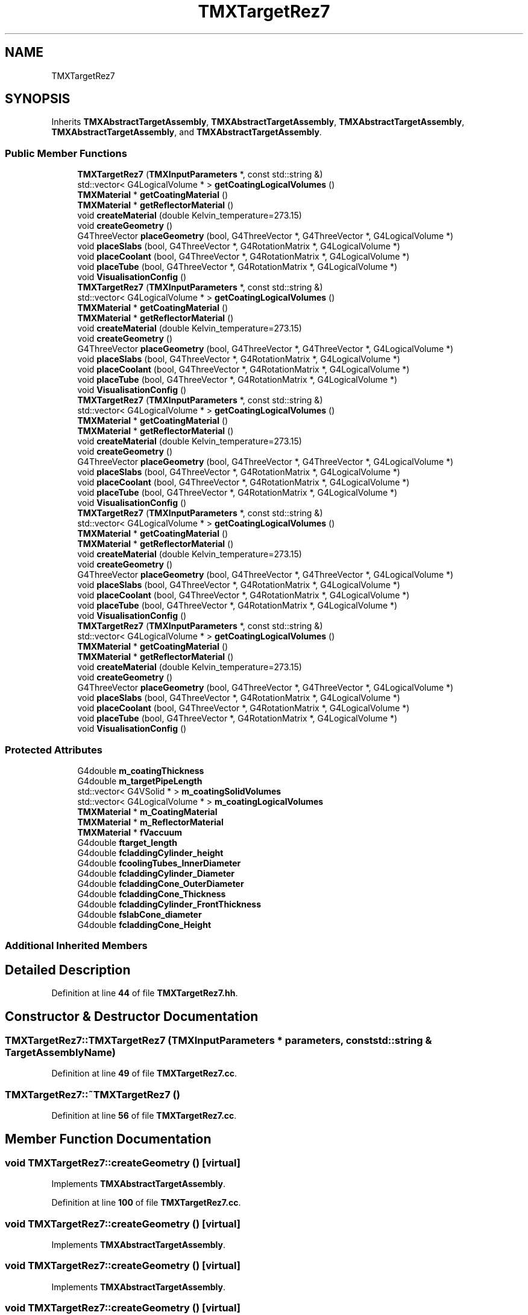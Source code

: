 .TH "TMXTargetRez7" 3 "Fri Oct 15 2021" "Version Version 1.0" "Transmutex Documentation" \" -*- nroff -*-
.ad l
.nh
.SH NAME
TMXTargetRez7
.SH SYNOPSIS
.br
.PP
.PP
Inherits \fBTMXAbstractTargetAssembly\fP, \fBTMXAbstractTargetAssembly\fP, \fBTMXAbstractTargetAssembly\fP, \fBTMXAbstractTargetAssembly\fP, and \fBTMXAbstractTargetAssembly\fP\&.
.SS "Public Member Functions"

.in +1c
.ti -1c
.RI "\fBTMXTargetRez7\fP (\fBTMXInputParameters\fP *, const std::string &)"
.br
.ti -1c
.RI "std::vector< G4LogicalVolume * > \fBgetCoatingLogicalVolumes\fP ()"
.br
.ti -1c
.RI "\fBTMXMaterial\fP * \fBgetCoatingMaterial\fP ()"
.br
.ti -1c
.RI "\fBTMXMaterial\fP * \fBgetReflectorMaterial\fP ()"
.br
.ti -1c
.RI "void \fBcreateMaterial\fP (double Kelvin_temperature=273\&.15)"
.br
.ti -1c
.RI "void \fBcreateGeometry\fP ()"
.br
.ti -1c
.RI "G4ThreeVector \fBplaceGeometry\fP (bool, G4ThreeVector *, G4ThreeVector *, G4LogicalVolume *)"
.br
.ti -1c
.RI "void \fBplaceSlabs\fP (bool, G4ThreeVector *, G4RotationMatrix *, G4LogicalVolume *)"
.br
.ti -1c
.RI "void \fBplaceCoolant\fP (bool, G4ThreeVector *, G4RotationMatrix *, G4LogicalVolume *)"
.br
.ti -1c
.RI "void \fBplaceTube\fP (bool, G4ThreeVector *, G4RotationMatrix *, G4LogicalVolume *)"
.br
.ti -1c
.RI "void \fBVisualisationConfig\fP ()"
.br
.ti -1c
.RI "\fBTMXTargetRez7\fP (\fBTMXInputParameters\fP *, const std::string &)"
.br
.ti -1c
.RI "std::vector< G4LogicalVolume * > \fBgetCoatingLogicalVolumes\fP ()"
.br
.ti -1c
.RI "\fBTMXMaterial\fP * \fBgetCoatingMaterial\fP ()"
.br
.ti -1c
.RI "\fBTMXMaterial\fP * \fBgetReflectorMaterial\fP ()"
.br
.ti -1c
.RI "void \fBcreateMaterial\fP (double Kelvin_temperature=273\&.15)"
.br
.ti -1c
.RI "void \fBcreateGeometry\fP ()"
.br
.ti -1c
.RI "G4ThreeVector \fBplaceGeometry\fP (bool, G4ThreeVector *, G4ThreeVector *, G4LogicalVolume *)"
.br
.ti -1c
.RI "void \fBplaceSlabs\fP (bool, G4ThreeVector *, G4RotationMatrix *, G4LogicalVolume *)"
.br
.ti -1c
.RI "void \fBplaceCoolant\fP (bool, G4ThreeVector *, G4RotationMatrix *, G4LogicalVolume *)"
.br
.ti -1c
.RI "void \fBplaceTube\fP (bool, G4ThreeVector *, G4RotationMatrix *, G4LogicalVolume *)"
.br
.ti -1c
.RI "void \fBVisualisationConfig\fP ()"
.br
.ti -1c
.RI "\fBTMXTargetRez7\fP (\fBTMXInputParameters\fP *, const std::string &)"
.br
.ti -1c
.RI "std::vector< G4LogicalVolume * > \fBgetCoatingLogicalVolumes\fP ()"
.br
.ti -1c
.RI "\fBTMXMaterial\fP * \fBgetCoatingMaterial\fP ()"
.br
.ti -1c
.RI "\fBTMXMaterial\fP * \fBgetReflectorMaterial\fP ()"
.br
.ti -1c
.RI "void \fBcreateMaterial\fP (double Kelvin_temperature=273\&.15)"
.br
.ti -1c
.RI "void \fBcreateGeometry\fP ()"
.br
.ti -1c
.RI "G4ThreeVector \fBplaceGeometry\fP (bool, G4ThreeVector *, G4ThreeVector *, G4LogicalVolume *)"
.br
.ti -1c
.RI "void \fBplaceSlabs\fP (bool, G4ThreeVector *, G4RotationMatrix *, G4LogicalVolume *)"
.br
.ti -1c
.RI "void \fBplaceCoolant\fP (bool, G4ThreeVector *, G4RotationMatrix *, G4LogicalVolume *)"
.br
.ti -1c
.RI "void \fBplaceTube\fP (bool, G4ThreeVector *, G4RotationMatrix *, G4LogicalVolume *)"
.br
.ti -1c
.RI "void \fBVisualisationConfig\fP ()"
.br
.ti -1c
.RI "\fBTMXTargetRez7\fP (\fBTMXInputParameters\fP *, const std::string &)"
.br
.ti -1c
.RI "std::vector< G4LogicalVolume * > \fBgetCoatingLogicalVolumes\fP ()"
.br
.ti -1c
.RI "\fBTMXMaterial\fP * \fBgetCoatingMaterial\fP ()"
.br
.ti -1c
.RI "\fBTMXMaterial\fP * \fBgetReflectorMaterial\fP ()"
.br
.ti -1c
.RI "void \fBcreateMaterial\fP (double Kelvin_temperature=273\&.15)"
.br
.ti -1c
.RI "void \fBcreateGeometry\fP ()"
.br
.ti -1c
.RI "G4ThreeVector \fBplaceGeometry\fP (bool, G4ThreeVector *, G4ThreeVector *, G4LogicalVolume *)"
.br
.ti -1c
.RI "void \fBplaceSlabs\fP (bool, G4ThreeVector *, G4RotationMatrix *, G4LogicalVolume *)"
.br
.ti -1c
.RI "void \fBplaceCoolant\fP (bool, G4ThreeVector *, G4RotationMatrix *, G4LogicalVolume *)"
.br
.ti -1c
.RI "void \fBplaceTube\fP (bool, G4ThreeVector *, G4RotationMatrix *, G4LogicalVolume *)"
.br
.ti -1c
.RI "void \fBVisualisationConfig\fP ()"
.br
.ti -1c
.RI "\fBTMXTargetRez7\fP (\fBTMXInputParameters\fP *, const std::string &)"
.br
.ti -1c
.RI "std::vector< G4LogicalVolume * > \fBgetCoatingLogicalVolumes\fP ()"
.br
.ti -1c
.RI "\fBTMXMaterial\fP * \fBgetCoatingMaterial\fP ()"
.br
.ti -1c
.RI "\fBTMXMaterial\fP * \fBgetReflectorMaterial\fP ()"
.br
.ti -1c
.RI "void \fBcreateMaterial\fP (double Kelvin_temperature=273\&.15)"
.br
.ti -1c
.RI "void \fBcreateGeometry\fP ()"
.br
.ti -1c
.RI "G4ThreeVector \fBplaceGeometry\fP (bool, G4ThreeVector *, G4ThreeVector *, G4LogicalVolume *)"
.br
.ti -1c
.RI "void \fBplaceSlabs\fP (bool, G4ThreeVector *, G4RotationMatrix *, G4LogicalVolume *)"
.br
.ti -1c
.RI "void \fBplaceCoolant\fP (bool, G4ThreeVector *, G4RotationMatrix *, G4LogicalVolume *)"
.br
.ti -1c
.RI "void \fBplaceTube\fP (bool, G4ThreeVector *, G4RotationMatrix *, G4LogicalVolume *)"
.br
.ti -1c
.RI "void \fBVisualisationConfig\fP ()"
.br
.in -1c
.SS "Protected Attributes"

.in +1c
.ti -1c
.RI "G4double \fBm_coatingThickness\fP"
.br
.ti -1c
.RI "G4double \fBm_targetPipeLength\fP"
.br
.ti -1c
.RI "std::vector< G4VSolid * > \fBm_coatingSolidVolumes\fP"
.br
.ti -1c
.RI "std::vector< G4LogicalVolume * > \fBm_coatingLogicalVolumes\fP"
.br
.ti -1c
.RI "\fBTMXMaterial\fP * \fBm_CoatingMaterial\fP"
.br
.ti -1c
.RI "\fBTMXMaterial\fP * \fBm_ReflectorMaterial\fP"
.br
.ti -1c
.RI "\fBTMXMaterial\fP * \fBfVaccuum\fP"
.br
.ti -1c
.RI "G4double \fBftarget_length\fP"
.br
.ti -1c
.RI "G4double \fBfcladdingCylinder_height\fP"
.br
.ti -1c
.RI "G4double \fBfcoolingTubes_InnerDiameter\fP"
.br
.ti -1c
.RI "G4double \fBfcladdingCylinder_Diameter\fP"
.br
.ti -1c
.RI "G4double \fBfcladdingCone_OuterDiameter\fP"
.br
.ti -1c
.RI "G4double \fBfcladdingCone_Thickness\fP"
.br
.ti -1c
.RI "G4double \fBfcladdingCylinder_FrontThickness\fP"
.br
.ti -1c
.RI "G4double \fBfslabCone_diameter\fP"
.br
.ti -1c
.RI "G4double \fBfcladdingCone_Height\fP"
.br
.in -1c
.SS "Additional Inherited Members"
.SH "Detailed Description"
.PP 
Definition at line \fB44\fP of file \fBTMXTargetRez7\&.hh\fP\&.
.SH "Constructor & Destructor Documentation"
.PP 
.SS "TMXTargetRez7::TMXTargetRez7 (\fBTMXInputParameters\fP * parameters, const std::string & TargetAssemblyName)"

.PP
Definition at line \fB49\fP of file \fBTMXTargetRez7\&.cc\fP\&.
.SS "TMXTargetRez7::~TMXTargetRez7 ()"

.PP
Definition at line \fB56\fP of file \fBTMXTargetRez7\&.cc\fP\&.
.SH "Member Function Documentation"
.PP 
.SS "void TMXTargetRez7::createGeometry ()\fC [virtual]\fP"

.PP
Implements \fBTMXAbstractTargetAssembly\fP\&.
.PP
Definition at line \fB100\fP of file \fBTMXTargetRez7\&.cc\fP\&.
.SS "void TMXTargetRez7::createGeometry ()\fC [virtual]\fP"

.PP
Implements \fBTMXAbstractTargetAssembly\fP\&.
.SS "void TMXTargetRez7::createGeometry ()\fC [virtual]\fP"

.PP
Implements \fBTMXAbstractTargetAssembly\fP\&.
.SS "void TMXTargetRez7::createGeometry ()\fC [virtual]\fP"

.PP
Implements \fBTMXAbstractTargetAssembly\fP\&.
.SS "void TMXTargetRez7::createGeometry ()\fC [virtual]\fP"

.PP
Implements \fBTMXAbstractTargetAssembly\fP\&.
.SS "void TMXTargetRez7::createMaterial (double Kelvin_temperature = \fC273\&.15\fP)\fC [virtual]\fP"

.PP
Reimplemented from \fBTMXAbstractTargetAssembly\fP\&.
.PP
Definition at line \fB58\fP of file \fBTMXTargetRez7\&.cc\fP\&.
.SS "void TMXTargetRez7::createMaterial (double Kelvin_temperature = \fC273\&.15\fP)\fC [virtual]\fP"

.PP
Reimplemented from \fBTMXAbstractTargetAssembly\fP\&.
.SS "void TMXTargetRez7::createMaterial (double Kelvin_temperature = \fC273\&.15\fP)\fC [virtual]\fP"

.PP
Reimplemented from \fBTMXAbstractTargetAssembly\fP\&.
.SS "void TMXTargetRez7::createMaterial (double Kelvin_temperature = \fC273\&.15\fP)\fC [virtual]\fP"

.PP
Reimplemented from \fBTMXAbstractTargetAssembly\fP\&.
.SS "void TMXTargetRez7::createMaterial (double Kelvin_temperature = \fC273\&.15\fP)\fC [virtual]\fP"

.PP
Reimplemented from \fBTMXAbstractTargetAssembly\fP\&.
.SS "std::vector< G4LogicalVolume * > TMXTargetRez7::getCoatingLogicalVolumes ()"

.PP
Definition at line \fB360\fP of file \fBTMXTargetRez7\&.cc\fP\&.
.SS "\fBTMXMaterial\fP * TMXTargetRez7::getCoatingMaterial ()"

.PP
Definition at line \fB371\fP of file \fBTMXTargetRez7\&.cc\fP\&.
.SS "\fBTMXMaterial\fP * TMXTargetRez7::getReflectorMaterial ()"

.PP
Definition at line \fB375\fP of file \fBTMXTargetRez7\&.cc\fP\&.
.SS "void TMXTargetRez7::placeCoolant (bool overlap, G4ThreeVector * centerTarget, G4RotationMatrix * RotationFromXaxis, G4LogicalVolume * masterVolume)\fC [virtual]\fP"

.PP
Implements \fBTMXAbstractTargetAssembly\fP\&.
.PP
Definition at line \fB264\fP of file \fBTMXTargetRez7\&.cc\fP\&.
.SS "void TMXTargetRez7::placeCoolant (bool, G4ThreeVector *, G4RotationMatrix *, G4LogicalVolume *)\fC [virtual]\fP"

.PP
Implements \fBTMXAbstractTargetAssembly\fP\&.
.SS "void TMXTargetRez7::placeCoolant (bool, G4ThreeVector *, G4RotationMatrix *, G4LogicalVolume *)\fC [virtual]\fP"

.PP
Implements \fBTMXAbstractTargetAssembly\fP\&.
.SS "void TMXTargetRez7::placeCoolant (bool, G4ThreeVector *, G4RotationMatrix *, G4LogicalVolume *)\fC [virtual]\fP"

.PP
Implements \fBTMXAbstractTargetAssembly\fP\&.
.SS "void TMXTargetRez7::placeCoolant (bool, G4ThreeVector *, G4RotationMatrix *, G4LogicalVolume *)\fC [virtual]\fP"

.PP
Implements \fBTMXAbstractTargetAssembly\fP\&.
.SS "G4ThreeVector TMXTargetRez7::placeGeometry (bool overlap, G4ThreeVector * centerTarget, G4ThreeVector * beamDirection, G4LogicalVolume * masterVolume)\fC [virtual]\fP"

.PP
Implements \fBTMXAbstractTargetAssembly\fP\&.
.PP
Definition at line \fB224\fP of file \fBTMXTargetRez7\&.cc\fP\&.
.SS "G4ThreeVector TMXTargetRez7::placeGeometry (bool, G4ThreeVector *, G4ThreeVector *, G4LogicalVolume *)\fC [virtual]\fP"

.PP
Implements \fBTMXAbstractTargetAssembly\fP\&.
.SS "G4ThreeVector TMXTargetRez7::placeGeometry (bool, G4ThreeVector *, G4ThreeVector *, G4LogicalVolume *)\fC [virtual]\fP"

.PP
Implements \fBTMXAbstractTargetAssembly\fP\&.
.SS "G4ThreeVector TMXTargetRez7::placeGeometry (bool, G4ThreeVector *, G4ThreeVector *, G4LogicalVolume *)\fC [virtual]\fP"

.PP
Implements \fBTMXAbstractTargetAssembly\fP\&.
.SS "G4ThreeVector TMXTargetRez7::placeGeometry (bool, G4ThreeVector *, G4ThreeVector *, G4LogicalVolume *)\fC [virtual]\fP"

.PP
Implements \fBTMXAbstractTargetAssembly\fP\&.
.SS "void TMXTargetRez7::placeSlabs (bool overlap, G4ThreeVector * centerTarget, G4RotationMatrix * RotationFromXaxis, G4LogicalVolume * masterVolume)\fC [virtual]\fP"

.PP
Implements \fBTMXAbstractTargetAssembly\fP\&.
.PP
Definition at line \fB238\fP of file \fBTMXTargetRez7\&.cc\fP\&.
.SS "void TMXTargetRez7::placeSlabs (bool, G4ThreeVector *, G4RotationMatrix *, G4LogicalVolume *)\fC [virtual]\fP"

.PP
Implements \fBTMXAbstractTargetAssembly\fP\&.
.SS "void TMXTargetRez7::placeSlabs (bool, G4ThreeVector *, G4RotationMatrix *, G4LogicalVolume *)\fC [virtual]\fP"

.PP
Implements \fBTMXAbstractTargetAssembly\fP\&.
.SS "void TMXTargetRez7::placeSlabs (bool, G4ThreeVector *, G4RotationMatrix *, G4LogicalVolume *)\fC [virtual]\fP"

.PP
Implements \fBTMXAbstractTargetAssembly\fP\&.
.SS "void TMXTargetRez7::placeSlabs (bool, G4ThreeVector *, G4RotationMatrix *, G4LogicalVolume *)\fC [virtual]\fP"

.PP
Implements \fBTMXAbstractTargetAssembly\fP\&.
.SS "void TMXTargetRez7::placeTube (bool overlap, G4ThreeVector * centerTarget, G4RotationMatrix * RotationFromXaxis, G4LogicalVolume * masterVolume)\fC [virtual]\fP"

.PP
Implements \fBTMXAbstractTargetAssembly\fP\&.
.PP
Definition at line \fB286\fP of file \fBTMXTargetRez7\&.cc\fP\&.
.SS "void TMXTargetRez7::placeTube (bool, G4ThreeVector *, G4RotationMatrix *, G4LogicalVolume *)\fC [virtual]\fP"

.PP
Implements \fBTMXAbstractTargetAssembly\fP\&.
.SS "void TMXTargetRez7::placeTube (bool, G4ThreeVector *, G4RotationMatrix *, G4LogicalVolume *)\fC [virtual]\fP"

.PP
Implements \fBTMXAbstractTargetAssembly\fP\&.
.SS "void TMXTargetRez7::placeTube (bool, G4ThreeVector *, G4RotationMatrix *, G4LogicalVolume *)\fC [virtual]\fP"

.PP
Implements \fBTMXAbstractTargetAssembly\fP\&.
.SS "void TMXTargetRez7::placeTube (bool, G4ThreeVector *, G4RotationMatrix *, G4LogicalVolume *)\fC [virtual]\fP"

.PP
Implements \fBTMXAbstractTargetAssembly\fP\&.
.SS "void TMXTargetRez7::VisualisationConfig ()\fC [virtual]\fP"

.PP
Reimplemented from \fBTMXAbstractTargetAssembly\fP\&.
.PP
Definition at line \fB308\fP of file \fBTMXTargetRez7\&.cc\fP\&.
.SS "void TMXTargetRez7::VisualisationConfig ()\fC [virtual]\fP"

.PP
Reimplemented from \fBTMXAbstractTargetAssembly\fP\&.
.SS "void TMXTargetRez7::VisualisationConfig ()\fC [virtual]\fP"

.PP
Reimplemented from \fBTMXAbstractTargetAssembly\fP\&.
.SS "void TMXTargetRez7::VisualisationConfig ()\fC [virtual]\fP"

.PP
Reimplemented from \fBTMXAbstractTargetAssembly\fP\&.
.SS "void TMXTargetRez7::VisualisationConfig ()\fC [virtual]\fP"

.PP
Reimplemented from \fBTMXAbstractTargetAssembly\fP\&.
.SH "Member Data Documentation"
.PP 
.SS "G4double TMXTargetRez7::fcladdingCone_Height\fC [protected]\fP"

.PP
Definition at line \fB105\fP of file \fBTMXTargetRez7\&.hh\fP\&.
.SS "G4double TMXTargetRez7::fcladdingCone_OuterDiameter\fC [protected]\fP"

.PP
Definition at line \fB101\fP of file \fBTMXTargetRez7\&.hh\fP\&.
.SS "G4double TMXTargetRez7::fcladdingCone_Thickness\fC [protected]\fP"

.PP
Definition at line \fB102\fP of file \fBTMXTargetRez7\&.hh\fP\&.
.SS "G4double TMXTargetRez7::fcladdingCylinder_Diameter\fC [protected]\fP"

.PP
Definition at line \fB100\fP of file \fBTMXTargetRez7\&.hh\fP\&.
.SS "G4double TMXTargetRez7::fcladdingCylinder_FrontThickness\fC [protected]\fP"

.PP
Definition at line \fB103\fP of file \fBTMXTargetRez7\&.hh\fP\&.
.SS "G4double TMXTargetRez7::fcladdingCylinder_height\fC [protected]\fP"

.PP
Definition at line \fB98\fP of file \fBTMXTargetRez7\&.hh\fP\&.
.SS "G4double TMXTargetRez7::fcoolingTubes_InnerDiameter\fC [protected]\fP"

.PP
Definition at line \fB99\fP of file \fBTMXTargetRez7\&.hh\fP\&.
.SS "G4double TMXTargetRez7::fslabCone_diameter\fC [protected]\fP"

.PP
Definition at line \fB104\fP of file \fBTMXTargetRez7\&.hh\fP\&.
.SS "G4double TMXTargetRez7::ftarget_length\fC [protected]\fP"

.PP
Definition at line \fB97\fP of file \fBTMXTargetRez7\&.hh\fP\&.
.SS "\fBTMXMaterial\fP * TMXTargetRez7::fVaccuum\fC [protected]\fP"

.PP
Definition at line \fB95\fP of file \fBTMXTargetRez7\&.hh\fP\&.
.SS "std::vector< G4LogicalVolume * > TMXTargetRez7::m_coatingLogicalVolumes\fC [protected]\fP"

.PP
Definition at line \fB86\fP of file \fBTMXTargetRez7\&.hh\fP\&.
.SS "\fBTMXMaterial\fP * TMXTargetRez7::m_CoatingMaterial\fC [protected]\fP"

.PP
Definition at line \fB93\fP of file \fBTMXTargetRez7\&.hh\fP\&.
.SS "std::vector< G4VSolid * > TMXTargetRez7::m_coatingSolidVolumes\fC [protected]\fP"

.PP
Definition at line \fB80\fP of file \fBTMXTargetRez7\&.hh\fP\&.
.SS "G4double TMXTargetRez7::m_coatingThickness\fC [protected]\fP"

.PP
Definition at line \fB76\fP of file \fBTMXTargetRez7\&.hh\fP\&.
.SS "\fBTMXMaterial\fP * TMXTargetRez7::m_ReflectorMaterial\fC [protected]\fP"

.PP
Definition at line \fB94\fP of file \fBTMXTargetRez7\&.hh\fP\&.
.SS "G4double TMXTargetRez7::m_targetPipeLength\fC [protected]\fP"

.PP
Definition at line \fB77\fP of file \fBTMXTargetRez7\&.hh\fP\&.

.SH "Author"
.PP 
Generated automatically by Doxygen for Transmutex Documentation from the source code\&.
